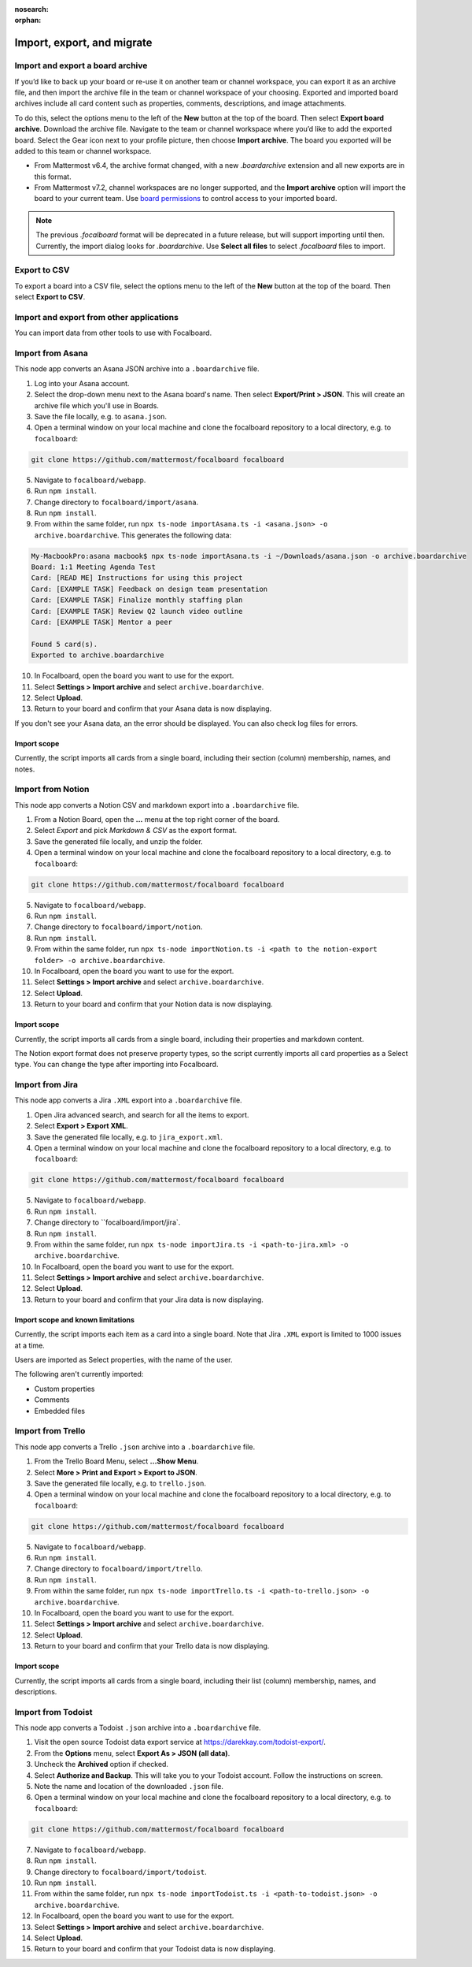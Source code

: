:nosearch:
:orphan:

Import, export, and migrate
===========================

.. |options-icon| image:: ../images/dots-horizontal_F01D8.svg
  :alt: Access additional message actions using the More actions icon.

Import and export a board archive
---------------------------------

If you’d like to back up your board or re-use it on another team or channel workspace, you can export it as an archive file, and then import the archive file in the team or channel workspace of your choosing. Exported and imported board archives include all card content such as properties, comments, descriptions, and image attachments.

To do this, select the options menu |options-icon| to the left of the **New** button at the top of the board. Then select **Export board archive**. Download the archive file. Navigate to the team or channel workspace where you’d like to add the exported board. Select the Gear icon next to your profile picture, then choose **Import archive**. The board you exported will be added to this team or channel workspace.

- From Mattermost v6.4, the archive format changed, with a new `.boardarchive` extension and all new exports are in this format.
- From Mattermost v7.2, channel workspaces are no longer supported, and the **Import archive** option will import the board to your current team. Use `board permissions </boards/share-and-collaborate.html#board-permissions>`__ to control access to your imported board.

.. note:: 
  
  The previous `.focalboard` format will be deprecated in a future release, but will support importing until then. Currently, the import dialog looks for `.boardarchive`. Use **Select all files** to select `.focalboard` files to import.

Export to CSV
-------------

To export a board into a CSV file, select the options menu |options-icon| to the left of the **New** button at the top of the board. Then select **Export to CSV**.

Import and export from other applications
-----------------------------------------

You can import data from other tools to use with Focalboard.

Import from Asana
-----------------

This node app converts an Asana JSON archive into a ``.boardarchive`` file.

1. Log into your Asana account.
2. Select the drop-down menu next to the Asana board's name. Then select **Export/Print > JSON**. This will create an archive file which you'll use in Boards.
3. Save the file locally, e.g. to ``asana.json``.
4. Open a terminal window on your local machine and clone the focalboard repository to a local directory, e.g. to ``focalboard``:

.. code-block::

   git clone https://github.com/mattermost/focalboard focalboard
   
5. Navigate to ``focalboard/webapp``.
6. Run ``npm install``.
7. Change directory to ``focalboard/import/asana``.
8. Run ``npm install``.
9. From within the same folder, run ``npx ts-node importAsana.ts -i <asana.json> -o archive.boardarchive``. This generates the following data:

.. code-block::
   
    My-MacbookPro:asana macbook$ npx ts-node importAsana.ts -i ~/Downloads/asana.json -o archive.boardarchive
    Board: 1:1 Meeting Agenda Test
    Card: [READ ME] Instructions for using this project
    Card: [EXAMPLE TASK] Feedback on design team presentation
    Card: [EXAMPLE TASK] Finalize monthly staffing plan
    Card: [EXAMPLE TASK] Review Q2 launch video outline
    Card: [EXAMPLE TASK] Mentor a peer
    
    Found 5 card(s).
    Exported to archive.boardarchive

10. In Focalboard, open the board you want to use for the export.
11. Select **Settings > Import archive** and select ``archive.boardarchive``.
12. Select **Upload**.
13. Return to your board and confirm that your Asana data is now displaying.

If you don't see your Asana data, an the error should be displayed. You can also check log files for errors.

Import scope
^^^^^^^^^^^^

Currently, the script imports all cards from a single board, including their section (column) membership, names, and notes.

Import from Notion
------------------

This node app converts a Notion CSV and markdown export into a ``.boardarchive`` file.

1. From a Notion Board, open the **...** menu at the top right corner of the board.
2. Select `Export` and pick `Markdown & CSV` as the export format.
3. Save the generated file locally, and unzip the folder.
4. Open a terminal window on your local machine and clone the focalboard repository to a local directory, e.g. to ``focalboard``:

.. code-block::

   git clone https://github.com/mattermost/focalboard focalboard
   
5. Navigate to ``focalboard/webapp``.
6. Run ``npm install``.
7. Change directory to ``focalboard/import/notion``.
8. Run ``npm install``.
9. From within the same folder, run ``npx ts-node importNotion.ts -i <path to the notion-export folder> -o archive.boardarchive``.
10. In Focalboard, open the board you want to use for the export.
11. Select **Settings > Import archive** and select ``archive.boardarchive``.
12. Select **Upload**.
13. Return to your board and confirm that your Notion data is now displaying.

Import scope
^^^^^^^^^^^^

Currently, the script imports all cards from a single board, including their properties and markdown content.

The Notion export format does not preserve property types, so the script currently imports all card properties as a Select type. You can change the type after importing into Focalboard.

Import from Jira
----------------

This node app converts a Jira ``.XML`` export into a ``.boardarchive`` file.

1. Open Jira advanced search, and search for all the items to export.
2. Select **Export > Export XML**.
3. Save the generated file locally, e.g. to ``jira_export.xml``.
4. Open a terminal window on your local machine and clone the focalboard repository to a local directory, e.g. to ``focalboard``:

.. code-block::

   git clone https://github.com/mattermost/focalboard focalboard
   
5. Navigate to ``focalboard/webapp``.
6. Run ``npm install``.
7. Change directory to ``focalboard/import/jira`.
8. Run ``npm install``.
9. From within the same folder, run ``npx ts-node importJira.ts -i <path-to-jira.xml> -o archive.boardarchive``.
10. In Focalboard, open the board you want to use for the export.
11. Select **Settings > Import archive** and select ``archive.boardarchive``.
12. Select **Upload**.
13. Return to your board and confirm that your Jira data is now displaying.

Import scope and known limitations
^^^^^^^^^^^^^^^^^^^^^^^^^^^^^^^^^^

Currently, the script imports each item as a card into a single board. Note that Jira ``.XML`` export is limited to 1000 issues at a time.

Users are imported as Select properties, with the name of the user.

The following aren't currently imported:

* Custom properties
* Comments
* Embedded files

Import from Trello
------------------

This node app converts a Trello ``.json`` archive into a ``.boardarchive`` file.

1. From the Trello Board Menu, select **...Show Menu**.
2. Select **More > Print and Export > Export to JSON**.
3. Save the generated file locally, e.g. to ``trello.json``.
4. Open a terminal window on your local machine and clone the focalboard repository to a local directory, e.g. to ``focalboard``:

.. code-block::

   git clone https://github.com/mattermost/focalboard focalboard
   
5. Navigate to ``focalboard/webapp``.
6. Run ``npm install``.
7. Change directory to ``focalboard/import/trello``.
8. Run ``npm install``.
9. From within the same folder, run ``npx ts-node importTrello.ts -i <path-to-trello.json> -o archive.boardarchive``.
10. In Focalboard, open the board you want to use for the export.
11. Select **Settings > Import archive** and select ``archive.boardarchive``.
12. Select **Upload**.
13. Return to your board and confirm that your Trello data is now displaying.

Import scope
^^^^^^^^^^^^

Currently, the script imports all cards from a single board, including their list (column) membership, names, and descriptions.

Import from Todoist
-------------------

This node app converts a Todoist ``.json`` archive into a ``.boardarchive`` file.

1. Visit the open source Todoist data export service at https://darekkay.com/todoist-export/.
2. From the **Options** menu, select **Export As > JSON (all data)**.
3. Uncheck the **Archived** option if checked.
4. Select **Authorize and Backup**. This will take you to your Todoist account. Follow the instructions on screen.
5. Note the name and location of the downloaded ``.json`` file.
6. Open a terminal window on your local machine and clone the focalboard repository to a local directory, e.g. to ``focalboard``:

.. code-block::

   git clone https://github.com/mattermost/focalboard focalboard
   
7. Navigate to ``focalboard/webapp``.
8. Run ``npm install``.
9. Change directory to ``focalboard/import/todoist``.
10. Run ``npm install``.
11. From within the same folder, run ``npx ts-node importTodoist.ts -i <path-to-todoist.json> -o archive.boardarchive``.
12. In Focalboard, open the board you want to use for the export.
13. Select **Settings > Import archive** and select ``archive.boardarchive``.
14. Select **Upload**.
15. Return to your board and confirm that your Todoist data is now displaying.
